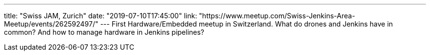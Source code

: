---
title: "Swiss JAM, Zurich"
date: "2019-07-10T17:45:00"
link: "https://www.meetup.com/Swiss-Jenkins-Area-Meetup/events/262592497/"
---
First Hardware/Embedded meetup in Switzerland.
What do drones and Jenkins have in common?
And how to manage hardware in Jenkins pipelines?
